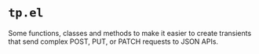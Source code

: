 * =tp.el=

Some functions, classes and methods to make it easier to create transients that send complex POST, PUT, or PATCH requests to JSON APIs.
